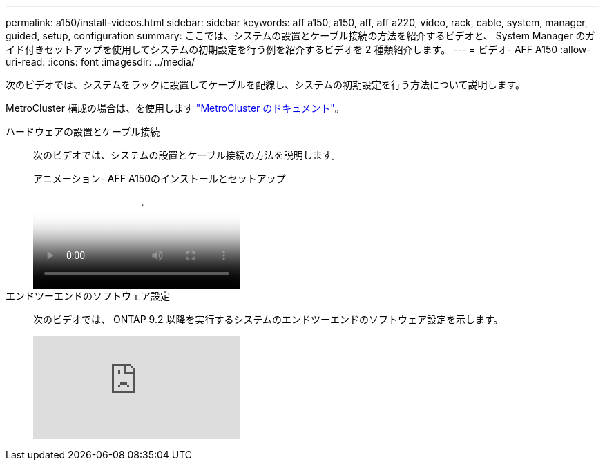---
permalink: a150/install-videos.html 
sidebar: sidebar 
keywords: aff a150, a150, aff, aff a220, video, rack, cable, system, manager, guided, setup, configuration 
summary: ここでは、システムの設置とケーブル接続の方法を紹介するビデオと、 System Manager のガイド付きセットアップを使用してシステムの初期設定を行う例を紹介するビデオを 2 種類紹介します。 
---
= ビデオ- AFF A150
:allow-uri-read: 
:icons: font
:imagesdir: ../media/


[role="lead"]
次のビデオでは、システムをラックに設置してケーブルを配線し、システムの初期設定を行う方法について説明します。

MetroCluster 構成の場合は、を使用します https://docs.netapp.com/us-en/ontap-metrocluster/index.html["MetroCluster のドキュメント"^]。

ハードウェアの設置とケーブル接続::
+
--
次のビデオでは、システムの設置とケーブル接続の方法を説明します。

.アニメーション- AFF A150のインストールとセットアップ
video::561d941a-f387-4eb9-a10a-afb30029eb36[panopto]
--
エンドツーエンドのソフトウェア設定::
+
--
次のビデオでは、 ONTAP 9.2 以降を実行するシステムのエンドツーエンドのソフトウェア設定を示します。

video::WAE0afWhj1c?[youtube]
--

